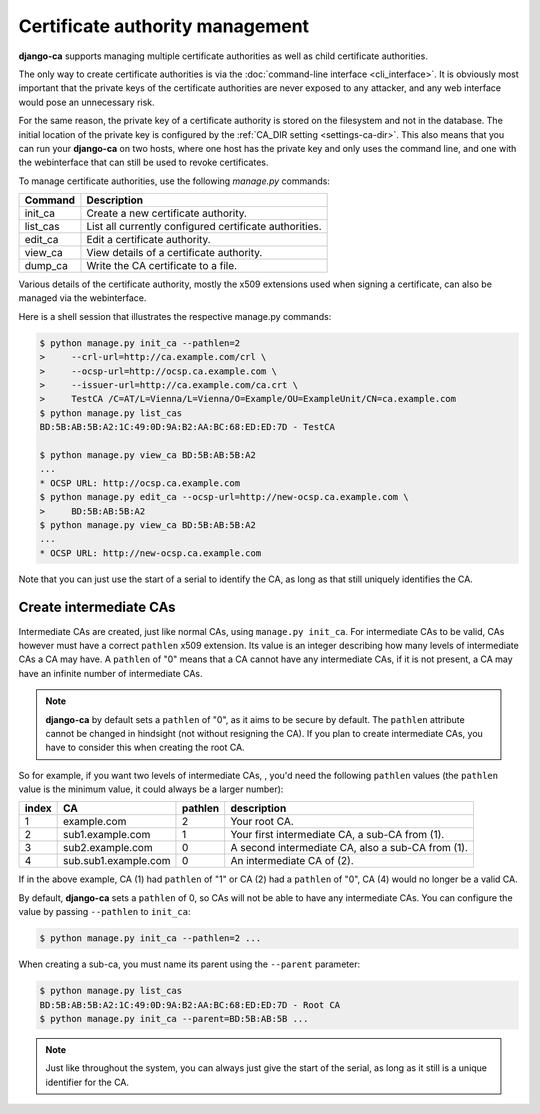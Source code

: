 ################################
Certificate authority management
################################

**django-ca** supports managing multiple certificate authorities as well as child certificate
authorities.

The only way to create certificate authorities is via the :doc:`command-line interface
<cli_interface>`.  It is obviously most important that the private keys of the certificate
authorities are never exposed to any attacker, and any web interface would pose an unnecessary
risk.

For the same reason, the private key of a certificate authority is stored on the filesystem and not
in the database. The initial location of the private key is configured by the :ref:`CA_DIR setting
<settings-ca-dir>`. This also means that you can run your **django-ca** on two hosts, where one
host has the private key and only uses the command line, and one with the webinterface that can
still be used to revoke certificates.

To manage certificate authorities, use the following `manage.py` commands:

======== ======================================================
Command  Description
======== ======================================================
init_ca  Create a new certificate authority.
list_cas List all currently configured certificate authorities.
edit_ca  Edit a certificate authority.
view_ca  View details of a certificate authority.
dump_ca  Write the CA certificate to a file.
======== ======================================================

Various details of the certificate authority, mostly the x509 extensions used
when signing a certificate, can also be managed via the webinterface.

Here is a shell session that illustrates the respective manage.py commands:

.. code-block:: console

   $ python manage.py init_ca --pathlen=2
   >     --crl-url=http://ca.example.com/crl \
   >     --ocsp-url=http://ocsp.ca.example.com \
   >     --issuer-url=http://ca.example.com/ca.crt \
   >     TestCA /C=AT/L=Vienna/L=Vienna/O=Example/OU=ExampleUnit/CN=ca.example.com
   $ python manage.py list_cas
   BD:5B:AB:5B:A2:1C:49:0D:9A:B2:AA:BC:68:ED:ED:7D - TestCA

   $ python manage.py view_ca BD:5B:AB:5B:A2
   ...
   * OCSP URL: http://ocsp.ca.example.com
   $ python manage.py edit_ca --ocsp-url=http://new-ocsp.ca.example.com \
   >     BD:5B:AB:5B:A2
   $ python manage.py view_ca BD:5B:AB:5B:A2
   ...
   * OCSP URL: http://new-ocsp.ca.example.com

Note that you can just use the start of a serial to identify the CA, as long as
that still uniquely identifies the CA.

***********************
Create intermediate CAs
***********************

Intermediate CAs are created, just like normal CAs, using ``manage.py init_ca``. For intermediate
CAs to be valid, CAs however must have a correct ``pathlen`` x509 extension. Its value is an
integer describing how many levels of intermediate CAs a CA may have. A ``pathlen`` of "0" means
that a CA cannot have any intermediate CAs, if it is not present, a CA may have an infinite number
of intermediate CAs.

.. NOTE:: **django-ca** by default sets a ``pathlen`` of "0", as it aims to be secure by default.
   The ``pathlen`` attribute cannot be changed in hindsight (not without resigning the CA). If you
   plan to create intermediate CAs, you have to consider this when creating the root CA.

So for example, if you want two levels of intermediate CAs, , you'd need the following ``pathlen``
values (the ``pathlen`` value is the minimum value, it could always be a larger number):

===== ==================== ======= ========================================================
index CA                   pathlen description
===== ==================== ======= ========================================================
1     example.com          2       Your root CA.
2     sub1.example.com     1       Your first intermediate CA, a sub-CA from (1).
3     sub2.example.com     0       A second intermediate CA, also a sub-CA from (1).
4     sub.sub1.example.com 0       An intermediate CA of (2).
===== ==================== ======= ========================================================

If in the above example, CA (1) had ``pathlen`` of "1" or CA (2) had a ``pathlen`` of "0", CA (4)
would no longer be a valid CA.

By default, **django-ca** sets a ``pathlen`` of 0, so CAs will not be able to have any intermediate
CAs. You can configure the value by passing ``--pathlen`` to ``init_ca``:

.. code-block:: console

   $ python manage.py init_ca --pathlen=2 ...

When creating a sub-ca, you must name its parent using the ``--parent`` parameter:

.. code-block:: console

   $ python manage.py list_cas
   BD:5B:AB:5B:A2:1C:49:0D:9A:B2:AA:BC:68:ED:ED:7D - Root CA
   $ python manage.py init_ca --parent=BD:5B:AB:5B ...

.. NOTE:: Just like throughout the system, you can always just give the start of the serial, as
   long as it still is a unique identifier for the CA.
